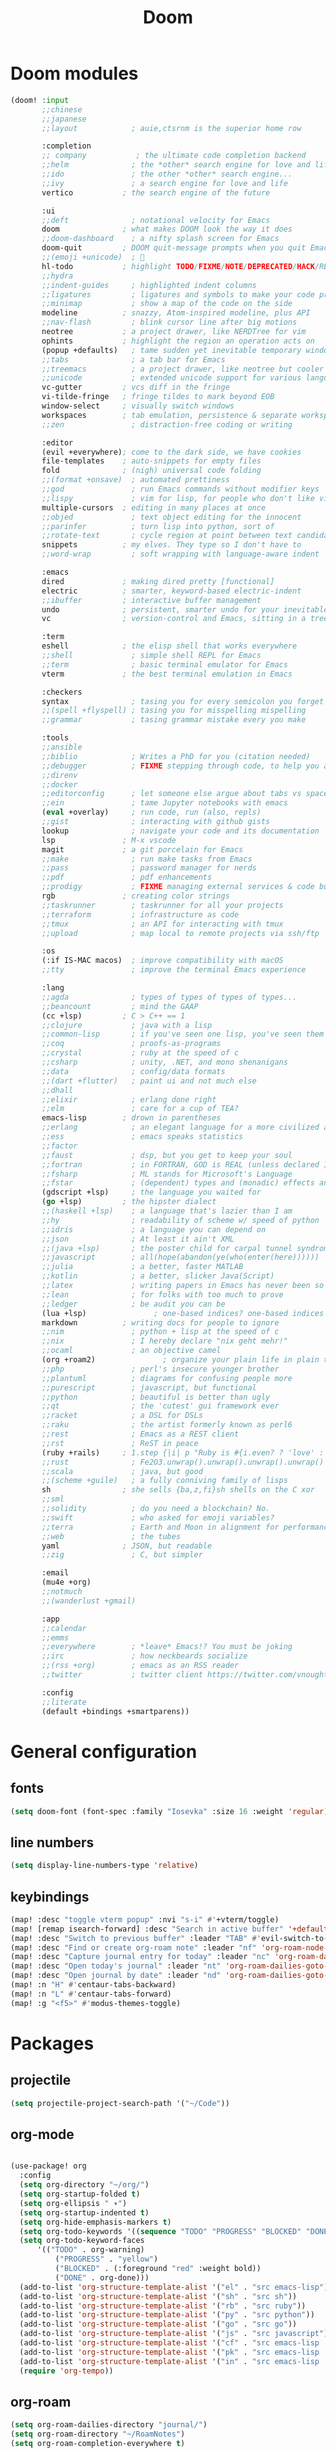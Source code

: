 #+TITLE: Doom

* Doom modules

#+begin_src emacs-lisp :tangle ~/.doom.d/init.el
(doom! :input
       ;;chinese
       ;;japanese
       ;;layout            ; auie,ctsrnm is the superior home row

       :completion
       ;; company           ; the ultimate code completion backend
       ;;helm              ; the *other* search engine for love and life
       ;;ido               ; the other *other* search engine...
       ;;ivy               ; a search engine for love and life
       vertico           ; the search engine of the future

       :ui
       ;;deft              ; notational velocity for Emacs
       doom              ; what makes DOOM look the way it does
       ;;doom-dashboard    ; a nifty splash screen for Emacs
       doom-quit         ; DOOM quit-message prompts when you quit Emacs
       ;;(emoji +unicode)  ; 🙂
       hl-todo           ; highlight TODO/FIXME/NOTE/DEPRECATED/HACK/REVIEW
       ;;hydra
       ;;indent-guides     ; highlighted indent columns
       ;;ligatures         ; ligatures and symbols to make your code pretty again
       ;;minimap           ; show a map of the code on the side
       modeline          ; snazzy, Atom-inspired modeline, plus API
       ;;nav-flash         ; blink cursor line after big motions
       neotree           ; a project drawer, like NERDTree for vim
       ophints           ; highlight the region an operation acts on
       (popup +defaults)   ; tame sudden yet inevitable temporary windows
       ;;tabs              ; a tab bar for Emacs
       ;;treemacs          ; a project drawer, like neotree but cooler
       ;;unicode           ; extended unicode support for various languages
       vc-gutter         ; vcs diff in the fringe
       vi-tilde-fringe   ; fringe tildes to mark beyond EOB
       window-select     ; visually switch windows
       workspaces        ; tab emulation, persistence & separate workspaces
       ;;zen               ; distraction-free coding or writing

       :editor
       (evil +everywhere); come to the dark side, we have cookies
       file-templates    ; auto-snippets for empty files
       fold              ; (nigh) universal code folding
       ;;(format +onsave)  ; automated prettiness
       ;;god               ; run Emacs commands without modifier keys
       ;;lispy             ; vim for lisp, for people who don't like vim
       multiple-cursors  ; editing in many places at once
       ;;objed             ; text object editing for the innocent
       ;;parinfer          ; turn lisp into python, sort of
       ;;rotate-text       ; cycle region at point between text candidates
       snippets          ; my elves. They type so I don't have to
       ;;word-wrap         ; soft wrapping with language-aware indent

       :emacs
       dired             ; making dired pretty [functional]
       electric          ; smarter, keyword-based electric-indent
       ;;ibuffer         ; interactive buffer management
       undo              ; persistent, smarter undo for your inevitable mistakes
       vc                ; version-control and Emacs, sitting in a tree

       :term
       eshell            ; the elisp shell that works everywhere
       ;;shell             ; simple shell REPL for Emacs
       ;;term              ; basic terminal emulator for Emacs
       vterm             ; the best terminal emulation in Emacs

       :checkers
       syntax              ; tasing you for every semicolon you forget
       ;;(spell +flyspell) ; tasing you for misspelling mispelling
       ;;grammar           ; tasing grammar mistake every you make

       :tools
       ;;ansible
       ;;biblio            ; Writes a PhD for you (citation needed)
       ;;debugger          ; FIXME stepping through code, to help you add bugs
       ;;direnv
       ;;docker
       ;;editorconfig      ; let someone else argue about tabs vs spaces
       ;;ein               ; tame Jupyter notebooks with emacs
       (eval +overlay)     ; run code, run (also, repls)
       ;;gist              ; interacting with github gists
       lookup              ; navigate your code and its documentation
       lsp               ; M-x vscode
       magit             ; a git porcelain for Emacs
       ;;make              ; run make tasks from Emacs
       ;;pass              ; password manager for nerds
       ;;pdf               ; pdf enhancements
       ;;prodigy           ; FIXME managing external services & code builders
       rgb               ; creating color strings
       ;;taskrunner        ; taskrunner for all your projects
       ;;terraform         ; infrastructure as code
       ;;tmux              ; an API for interacting with tmux
       ;;upload            ; map local to remote projects via ssh/ftp

       :os
       (:if IS-MAC macos)  ; improve compatibility with macOS
       ;;tty               ; improve the terminal Emacs experience

       :lang
       ;;agda              ; types of types of types of types...
       ;;beancount         ; mind the GAAP
       (cc +lsp)         ; C > C++ == 1
       ;;clojure           ; java with a lisp
       ;;common-lisp       ; if you've seen one lisp, you've seen them all
       ;;coq               ; proofs-as-programs
       ;;crystal           ; ruby at the speed of c
       ;;csharp            ; unity, .NET, and mono shenanigans
       ;;data              ; config/data formats
       ;;(dart +flutter)   ; paint ui and not much else
       ;;dhall
       ;;elixir            ; erlang done right
       ;;elm               ; care for a cup of TEA?
       emacs-lisp        ; drown in parentheses
       ;;erlang            ; an elegant language for a more civilized age
       ;;ess               ; emacs speaks statistics
       ;;factor
       ;;faust             ; dsp, but you get to keep your soul
       ;;fortran           ; in FORTRAN, GOD is REAL (unless declared INTEGER)
       ;;fsharp            ; ML stands for Microsoft's Language
       ;;fstar             ; (dependent) types and (monadic) effects and Z3
       (gdscript +lsp)     ; the language you waited for
       (go +lsp)         ; the hipster dialect
       ;;(haskell +lsp)    ; a language that's lazier than I am
       ;;hy                ; readability of scheme w/ speed of python
       ;;idris             ; a language you can depend on
       ;;json              ; At least it ain't XML
       ;;(java +lsp)       ; the poster child for carpal tunnel syndrome
       ;;javascript        ; all(hope(abandon(ye(who(enter(here))))))
       ;;julia             ; a better, faster MATLAB
       ;;kotlin            ; a better, slicker Java(Script)
       ;;latex             ; writing papers in Emacs has never been so fun
       ;;lean              ; for folks with too much to prove
       ;;ledger            ; be audit you can be
       (lua +lsp)               ; one-based indices? one-based indices
       markdown          ; writing docs for people to ignore
       ;;nim               ; python + lisp at the speed of c
       ;;nix               ; I hereby declare "nix geht mehr!"
       ;;ocaml             ; an objective camel
       (org +roam2)               ; organize your plain life in plain text
       ;;php               ; perl's insecure younger brother
       ;;plantuml          ; diagrams for confusing people more
       ;;purescript        ; javascript, but functional
       ;;python            ; beautiful is better than ugly
       ;;qt                ; the 'cutest' gui framework ever
       ;;racket            ; a DSL for DSLs
       ;;raku              ; the artist formerly known as perl6
       ;;rest              ; Emacs as a REST client
       ;;rst               ; ReST in peace
       (ruby +rails)     ; 1.step {|i| p "Ruby is #{i.even? ? 'love' : 'life'}"}
       ;;rust              ; Fe2O3.unwrap().unwrap().unwrap().unwrap()
       ;;scala             ; java, but good
       ;;(scheme +guile)   ; a fully conniving family of lisps
       sh                ; she sells {ba,z,fi}sh shells on the C xor
       ;;sml
       ;;solidity          ; do you need a blockchain? No.
       ;;swift             ; who asked for emoji variables?
       ;;terra             ; Earth and Moon in alignment for performance.
       ;;web               ; the tubes
       yaml              ; JSON, but readable
       ;;zig               ; C, but simpler

       :email
       (mu4e +org)
       ;;notmuch
       ;;(wanderlust +gmail)

       :app
       ;;calendar
       ;;emms
       ;;everywhere        ; *leave* Emacs!? You must be joking
       ;;irc               ; how neckbeards socialize
       ;;(rss +org)        ; emacs as an RSS reader
       ;;twitter           ; twitter client https://twitter.com/vnought

       :config
       ;;literate
       (default +bindings +smartparens))
#+end_src

* General configuration

** fonts

#+begin_src emacs-lisp :tangle ~/.doom.d/config.el
(setq doom-font (font-spec :family "Iosevka" :size 16 :weight 'regular))
#+end_src

** line numbers

#+begin_src emacs-lisp :tangle ~/.doom.d/config.el
(setq display-line-numbers-type 'relative)
#+end_src

** keybindings

#+begin_src emacs-lisp :tangle ~/.doom.d/config.el
(map! :desc "toggle vterm popup" :nvi "s-i" #'+vterm/toggle)
(map! [remap isearch-forward] :desc "Search in active buffer" '+default/search-buffer)
(map! :desc "Switch to previous buffer" :leader "TAB" #'evil-switch-to-windows-last-buffer)
(map! :desc "Find or create org-roam note" :leader "nf" 'org-roam-node-find)
(map! :desc "Capture journal entry for today" :leader "nc" 'org-roam-dailies-capture-today)
(map! :desc "Open today's journal" :leader "nt" 'org-roam-dailies-goto-today)
(map! :desc "Open journal by date" :leader "nd" 'org-roam-dailies-goto-date)
(map! :n "H" #'centaur-tabs-backward)
(map! :n "L" #'centaur-tabs-forward)
(map! :g "<f5>" #'modus-themes-toggle)
#+end_src

* Packages

** projectile

#+begin_src emacs-lisp :tangle ~/.doom.d/config.el
(setq projectile-project-search-path '("~/Code"))
#+end_src

** org-mode

#+begin_src emacs-lisp :tangle ~/.doom.d/config.el

(use-package! org
  :config
  (setq org-directory "~/org/")
  (setq org-startup-folded t)
  (setq org-ellipsis " ▾")
  (setq org-startup-indented t)
  (setq org-hide-emphasis-markers t)
  (setq org-todo-keywords '((sequence "TODO" "PROGRESS" "BLOCKED" "DONE")))
  (setq org-todo-keyword-faces
      '(("TODO" . org-warning)
          ("PROGRESS" . "yellow")
          ("BLOCKED" . (:foreground "red" :weight bold))
          ("DONE" . org-done)))
  (add-to-list 'org-structure-template-alist '("el" . "src emacs-lisp"))
  (add-to-list 'org-structure-template-alist '("sh" . "src sh"))
  (add-to-list 'org-structure-template-alist '("rb" . "src ruby"))
  (add-to-list 'org-structure-template-alist '("py" . "src python"))
  (add-to-list 'org-structure-template-alist '("go" . "src go"))
  (add-to-list 'org-structure-template-alist '("js" . "src javascript"))
  (add-to-list 'org-structure-template-alist '("cf" . "src emacs-lisp :tangle ~/.doom.d/config.el"))
  (add-to-list 'org-structure-template-alist '("pk" . "src emacs-lisp :tangle ~/.doom.d/packages.el"))
  (add-to-list 'org-structure-template-alist '("in" . "src emacs-lisp :tangle ~/.doom.d/init.el"))
  (require 'org-tempo))
#+end_src

** org-roam

#+begin_src emacs-lisp :tangle ~/.doom.d/config.el
(setq org-roam-dailies-directory "journal/")
(setq org-roam-directory "~/RoamNotes")
(setq org-roam-completion-everywhere t)
#+end_src

** org-bullets

#+begin_src emacs-lisp :tangle ~/.doom.d/packages.el
(package! org-bullets)
#+end_src

#+begin_src emacs-lisp :tangle ~/.doom.d/config.el
(setq org-bullets-bullet-list '("◉" "○" "●" "○" "●" "○" "●"))
(add-hook! org-mode #'org-bullets-mode)
#+end_src

** corfu

Corfu provides autocompletion that is based on Emacs' =completion-at-point= functionality.

#+begin_src emacs-lisp :tangle ~/.doom.d/packages.el
(package! corfu)
#+end_src

#+begin_src emacs-lisp :tangle ~/.doom.d/config.el
(use-package! corfu
  :custom
  (corfu-auto t)
  (corfu-preselect-first nil)
  (corfu-quit-at-boundary t)
  (corfu-quit-no-match t)
  (corfu-auto-delay 0)
  :bind
  (:map corfu-map
        ("TAB" . corfu-next)
        ([tab] . corfu-next)
        ("S-TAB" . corfu-previous)
        ([backtab] . corfu-previous))

  :init
  (corfu-global-mode))
#+end_src

** cape

Cape provides =completion-at-point= functions to be used by corfu.

#+begin_src emacs-lisp :tangle ~/.doom.d/packages.el
(package! cape)
#+end_src

#+begin_src emacs-lisp :tangle ~/.doom.d/config.el
(use-package! cape
  :init
  (add-to-list 'completion-at-point-functions #'cape-file)
  (add-to-list 'completion-at-point-functions #'cape-dabbrev)
  (add-to-list 'completion-at-point-functions #'cape-keyword)
  (add-to-list 'completion-at-point-functions #'cape-abbrev)
  (add-to-list 'completion-at-point-functions #'cape-symbol))
#+end_src

** kind-icon

This package adds configurable icon or text-based completion prefixes based
on the :company-kind property that many completion backends (such as lsp-mode and
Emacs 28's elisp-mode) provide.

#+begin_src emacs-lisp :tangle ~/.doom.d/packages.el
(package! kind-icon)
#+end_src

#+begin_src emacs-lisp :tangle ~/.doom.d/config.el
(use-package! kind-icon
  :after corfu
  :custom
  (kind-icon-default-face 'corfu-default) ; to compute blended backgrounds correctly
  :config
  (add-to-list 'corfu-margin-formatters #'kind-icon-margin-formatter))
#+end_src

** modus-themes

#+begin_src emacs-lisp :tangle ~/.doom.d/packages.el
(package! modus-themes)
#+end_src

#+begin_src emacs-lisp :tangle ~/.doom.d/config.el
(use-package! modus-themes
  :init
  (setq modus-themes-italic-constructs t)
  (setq modus-themes-bold-constructs nil)
  (setq modus-themes-region '(bg-only no-extend))
  (setq modus-themes-org-blocks 'gray-background)
  :config
  (modus-themes-load-themes)
  (modus-themes-load-vivendi))
#+end_src

** mu4e

#+begin_src emacs-lisp :tangle ~/.doom.d/config.el
(setq user-full-name "Theo Felippe")
(setq user-mail-address "iam@theocodes.com")
(setq mu4e-get-mail-command "mbsync -a")
(setq mu4e-update-interval (* 3 60))
(setq mu4e-change-filenames-when-moving t)
(setq mu4e-drafts-folder "/Drafts")
(setq mu4e-sent-folder "/Sent")
(setq mu4e-attachments-dir "~/Downloads")
(setq mu4e-trash-folder "/Trash")
(setq message-send-mail-function 'smtpmail-send-it)
(setq smtpmail-default-smtp-server "smtp.fastmail.com")
(setq smtpmail-smtp-server "smtp.fastmail.com")
(setq mu4e-maildir-shortcuts
      '(("/INBOX" . ?i)
        ("/Sent" . ?s)
        ("/Drafts" . ?d)
        ("/INBOX/notifications" . ?n)
        ("/INBOX/theonotdore" . ?g)
        ("/INBOX/theocodes" . ?t)
        ("/INBOX/easol" . ?e)))
#+end_src
